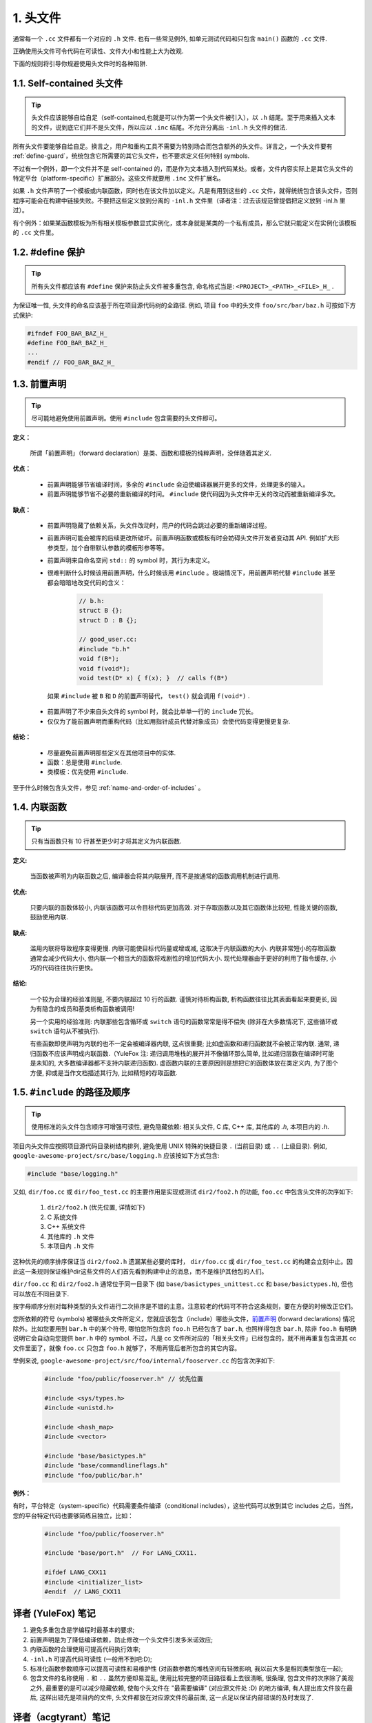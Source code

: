 1. 头文件
----------------

通常每一个 ``.cc`` 文件都有一个对应的 ``.h`` 文件. 也有一些常见例外, 如单元测试代码和只包含 ``main()`` 函数的 ``.cc`` 文件.

正确使用头文件可令代码在可读性、文件大小和性能上大为改观.

下面的规则将引导你规避使用头文件时的各种陷阱.

.. _self-contained-headers:

1.1. Self-contained 头文件
~~~~~~~~~~~~~~~~~~~~~~~~~~~~~~~~~~~~~~~~~~~~~~~~~~

.. tip::

    头文件应该能够自给自足（self-contained,也就是可以作为第一个头文件被引入），以 ``.h`` 结尾。至于用来插入文本的文件，说到底它们并不是头文件，所以应以 ``.inc`` 结尾。不允许分离出 ``-inl.h`` 头文件的做法.

所有头文件要能够自给自足。换言之，用户和重构工具不需要为特别场合而包含额外的头文件。详言之，一个头文件要有 :ref:`define-guard`，统统包含它所需要的其它头文件，也不要求定义任何特别 symbols.

不过有一个例外，即一个文件并不是 self-contained 的，而是作为文本插入到代码某处。或者，文件内容实际上是其它头文件的特定平台（platform-specific）扩展部分。这些文件就要用 ``.inc`` 文件扩展名。

如果 ``.h`` 文件声明了一个模板或内联函数，同时也在该文件加以定义。凡是有用到这些的 ``.cc`` 文件，就得统统包含该头文件，否则程序可能会在构建中链接失败。不要把这些定义放到分离的 ``-inl.h``  文件里（译者注：过去该规范曾提倡把定义放到 -inl.h 里过）。

有个例外：如果某函数模板为所有相关模板参数显式实例化，或本身就是某类的一个私有成员，那么它就只能定义在实例化该模板的 ``.cc`` 文件里。

.. _define-guard:

1.2. #define 保护
~~~~~~~~~~~~~~~~~~~~~~~~~~~~~~~~

.. tip::

    所有头文件都应该有 ``#define`` 保护来防止头文件被多重包含, 命名格式当是: ``<PROJECT>_<PATH>_<FILE>_H_`` .

为保证唯一性, 头文件的命名应该基于所在项目源代码树的全路径. 例如, 项目 ``foo`` 中的头文件 ``foo/src/bar/baz.h`` 可按如下方式保护:

.. code-block:: c++

    #ifndef FOO_BAR_BAZ_H_
    #define FOO_BAR_BAZ_H_
    ...
    #endif // FOO_BAR_BAZ_H_

.. _forward-declarations:

1.3. 前置声明
~~~~~~~~~~~~~~~~~~~~~~

.. tip::

    尽可能地避免使用前置声明。使用 ``#include`` 包含需要的头文件即可。

**定义：**

	所谓「前置声明」（forward declaration）是类、函数和模板的纯粹声明，没伴随着其定义.

**优点：**

	* 前置声明能够节省编译时间，多余的 ``#include`` 会迫使编译器展开更多的文件，处理更多的输入。
	* 前置声明能够节省不必要的重新编译的时间。 ``#include`` 使代码因为头文件中无关的改动而被重新编译多次。

**缺点：**

	* 前置声明隐藏了依赖关系，头文件改动时，用户的代码会跳过必要的重新编译过程。
	* 前置声明可能会被库的后续更改所破坏。前置声明函数或模板有时会妨碍头文件开发者变动其 API. 例如扩大形参类型，加个自带默认参数的模板形参等等。
	* 前置声明来自命名空间 ``std::`` 的 symbol 时，其行为未定义。
	* 很难判断什么时候该用前置声明，什么时候该用 ``#include`` 。极端情况下，用前置声明代替 ``#include`` 甚至都会暗暗地改变代码的含义：

		.. code-block:: c++

			// b.h:
			struct B {};
			struct D : B {};

			// good_user.cc:
			#include "b.h"
			void f(B*);
			void f(void*);
			void test(D* x) { f(x); }  // calls f(B*)

	 如果 ``#include`` 被 ``B`` 和 ``D`` 的前置声明替代， ``test()`` 就会调用 ``f(void*)`` .

	* 前置声明了不少来自头文件的 symbol 时，就会比单单一行的 ``include`` 冗长。
	* 仅仅为了能前置声明而重构代码（比如用指针成员代替对象成员）会使代码变得更慢更复杂.

**结论：**

	* 尽量避免前置声明那些定义在其他项目中的实体.
	* 函数：总是使用 ``#include``.
	* 类模板：优先使用 ``#include``.

至于什么时候包含头文件，参见 :ref:`name-and-order-of-includes` 。

.. _inline-functions:

1.4. 内联函数
~~~~~~~~~~~~~~~~~~~~~~

.. tip::

    只有当函数只有 10 行甚至更少时才将其定义为内联函数.

**定义:**

    当函数被声明为内联函数之后, 编译器会将其内联展开, 而不是按通常的函数调用机制进行调用.

**优点:**

    只要内联的函数体较小, 内联该函数可以令目标代码更加高效. 对于存取函数以及其它函数体比较短, 性能关键的函数, 鼓励使用内联.

**缺点:**

    滥用内联将导致程序变得更慢. 内联可能使目标代码量或增或减, 这取决于内联函数的大小. 内联非常短小的存取函数通常会减少代码大小, 但内联一个相当大的函数将戏剧性的增加代码大小. 现代处理器由于更好的利用了指令缓存, 小巧的代码往往执行更快。

**结论:**

    一个较为合理的经验准则是, 不要内联超过 10 行的函数. 谨慎对待析构函数, 析构函数往往比其表面看起来要更长, 因为有隐含的成员和基类析构函数被调用!

    另一个实用的经验准则: 内联那些包含循环或 ``switch`` 语句的函数常常是得不偿失 (除非在大多数情况下, 这些循环或 ``switch`` 语句从不被执行).

    有些函数即使声明为内联的也不一定会被编译器内联, 这点很重要; 比如虚函数和递归函数就不会被正常内联.  通常, 递归函数不应该声明成内联函数.（YuleFox 注: 递归调用堆栈的展开并不像循环那么简单, 比如递归层数在编译时可能是未知的, 大多数编译器都不支持内联递归函数). 虚函数内联的主要原因则是想把它的函数体放在类定义内, 为了图个方便, 抑或是当作文档描述其行为, 比如精短的存取函数.

.. _name-and-order-of-includes:

1.5. ``#include`` 的路径及顺序
~~~~~~~~~~~~~~~~~~~~~~~~~~~~~~~~~~~~~~~~~~~~~~~~~~~~~~~~

.. tip::
    使用标准的头文件包含顺序可增强可读性, 避免隐藏依赖: 相关头文件, C 库, C++ 库, 其他库的 `.h`, 本项目内的 `.h`.

项目内头文件应按照项目源代码目录树结构排列, 避免使用 UNIX 特殊的快捷目录 ``.`` (当前目录) 或 ``..`` (上级目录). 例如, ``google-awesome-project/src/base/logging.h`` 应该按如下方式包含:

.. code-block:: c++

   #include "base/logging.h"

又如, ``dir/foo.cc`` 或 ``dir/foo_test.cc`` 的主要作用是实现或测试 ``dir2/foo2.h`` 的功能, ``foo.cc`` 中包含头文件的次序如下:

    #. ``dir2/foo2.h`` (优先位置, 详情如下)
    #. C 系统文件
    #. C++ 系统文件
    #. 其他库的 ``.h`` 文件
    #. 本项目内 ``.h`` 文件

这种优先的顺序排序保证当 ``dir2/foo2.h`` 遗漏某些必要的库时， ``dir/foo.cc`` 或 ``dir/foo_test.cc`` 的构建会立刻中止。因此这一条规则保证维护dir这些文件的人们首先看到构建中止的消息，而不是维护其他包的人们。

``dir/foo.cc`` 和 ``dir2/foo2.h`` 通常位于同一目录下 (如 ``base/basictypes_unittest.cc`` 和 ``base/basictypes.h``), 但也可以放在不同目录下.

按字母顺序分别对每种类型的头文件进行二次排序是不错的主意。注意较老的代码可不符合这条规则，要在方便的时候改正它们。

您所依赖的符号 (symbols) 被哪些头文件所定义，您就应该包含（include）哪些头文件，`前置声明`__ (forward declarations) 情况除外。比如您要用到 ``bar.h`` 中的某个符号, 哪怕您所包含的 ``foo.h`` 已经包含了 ``bar.h``, 也照样得包含 ``bar.h``, 除非 ``foo.h`` 有明确说明它会自动向您提供 ``bar.h`` 中的 symbol. 不过，凡是 cc 文件所对应的「相关头文件」已经包含的，就不用再重复包含进其 cc 文件里面了，就像 ``foo.cc`` 只包含 ``foo.h`` 就够了，不用再管后者所包含的其它内容。

__ forward-declarations_

举例来说, ``google-awesome-project/src/foo/internal/fooserver.cc`` 的包含次序如下:

	.. code-block:: c++

		#include "foo/public/fooserver.h" // 优先位置

		#include <sys/types.h>
		#include <unistd.h>

		#include <hash_map>
		#include <vector>

		#include "base/basictypes.h"
		#include "base/commandlineflags.h"
		#include "foo/public/bar.h"

**例外：**

有时，平台特定（system-specific）代码需要条件编译（conditional includes），这些代码可以放到其它 includes 之后。当然，您的平台特定代码也要够简练且独立，比如：

	.. code-block:: c++

		#include "foo/public/fooserver.h"

		#include "base/port.h"  // For LANG_CXX11.

		#ifdef LANG_CXX11
		#include <initializer_list>
		#endif  // LANG_CXX11

译者 (YuleFox) 笔记
~~~~~~~~~~~~~~~~~~~~~~~~~~~~~~~~~~

#. 避免多重包含是学编程时最基本的要求;
#. 前置声明是为了降低编译依赖，防止修改一个头文件引发多米诺效应;
#. 内联函数的合理使用可提高代码执行效率;
#. ``-inl.h`` 可提高代码可读性 (一般用不到吧:D);
#. 标准化函数参数顺序可以提高可读性和易维护性 (对函数参数的堆栈空间有轻微影响, 我以前大多是相同类型放在一起);
#. 包含文件的名称使用 ``.`` 和 ``..`` 虽然方便却易混乱, 使用比较完整的项目路径看上去很清晰, 很条理, 包含文件的次序除了美观之外, 最重要的是可以减少隐藏依赖, 使每个头文件在 "最需要编译" (对应源文件处 :D) 的地方编译, 有人提出库文件放在最后, 这样出错先是项目内的文件, 头文件都放在对应源文件的最前面, 这一点足以保证内部错误的及时发现了.

译者（acgtyrant）笔记
~~~~~~~~~~~~~~~~~~~~~~~~~~~~~~~~~~~~~~

#. 原来还真有项目用 ``#includes`` 来插入文本，且其文件扩展名 ``.inc`` 看上去也很科学。
#. Google 已经不再提倡 ``-inl.h`` 用法。
#. 注意，前置声明的类是不完全类型（incomplete type），我们只能定义指向该类型的指针或引用，或者声明（但不能定义）以不完全类型作为参数或者返回类型的函数。毕竟编译器不知道不完全类型的定义，我们不能创建其类的任何对象，也不能声明成类内部的数据成员。
#. 类内部的函数一般会自动内联。所以某函数一旦不需要内联，其定义就不要再放在头文件里，而是放到对应的 ``.cc`` 文件里。这样可以保持头文件的类相当精炼，也很好地贯彻了声明与定义分离的原则。
#. 在 ``#include`` 中插入空行以分割相关头文件, C 库, C++ 库, 其他库的 ``.h`` 和本项目内的 ``.h`` 是个好习惯。
